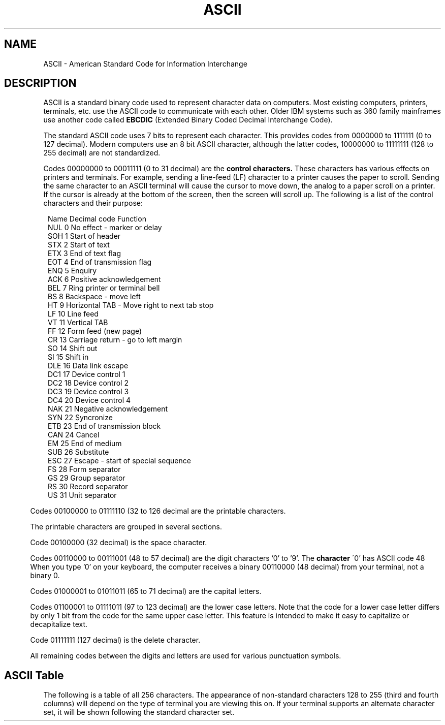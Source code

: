 .TH ASCII
.SH NAME
ASCII \- American Standard Code for Information Interchange

.SH DESCRIPTION

ASCII is a  standard binary code used to represent character
data  on  computers.   Most  existing  computers,  printers,
terminals, etc.  use the ASCII code to communicate with each
other.   Older IBM systems such as 360 family mainframes use
another code called
.B EBCDIC
(Extended Binary Coded Decimal Interchange Code).

The  standard  ASCII  code uses  7  bits  to represent  each
character.  This provides codes from 0000000 to 1111111 (0 to
127  decimal).    Modern  computers  use  an   8  bit  ASCII
character, although  the latter codes,  10000000 to 11111111
(128 to 255 decimal) are not standardized.

Codes 00000000 to 00011111 (0 to 31 decimal) are the
.B "control characters."
These characters has various
effects on printers and terminals.  For example,
sending a  line-feed (LF) character to  a printer causes the
paper  to scroll.   Sending the same  character to  an ASCII
terminal will cause the cursor to move down, the analog to a
paper scroll on a printer.   If the cursor is already at the
bottom of  the screen, then the screen  will scroll up.  The
following is a list of the control characters and their purpose:

.nf
.in 8
Name    Decimal code    Function
NUL     0               No effect - marker or delay
SOH     1               Start of header
STX     2               Start of text
ETX     3               End of text flag
EOT     4               End of transmission flag
ENQ     5               Enquiry
ACK     6               Positive acknowledgement
BEL     7               Ring printer or terminal bell
BS      8               Backspace - move left
HT      9               Horizontal TAB - Move right to next tab stop
LF      10              Line feed
VT      11              Vertical TAB
FF      12              Form feed (new page)
CR      13              Carriage return - go to left margin
SO      14              Shift out
SI      15              Shift in
DLE     16              Data link escape
DC1     17              Device control 1
DC2     18              Device control 2
DC3     19              Device control 3
DC4     20              Device control 4
NAK     21              Negative acknowledgement
SYN     22              Syncronize
ETB     23              End of transmission block
CAN     24              Cancel
EM      25              End of medium
SUB     26              Substitute
ESC     27              Escape - start of special sequence
FS      28              Form separator
GS      29              Group separator
RS      30              Record separator
US      31              Unit separator
.fi

.in 5
Codes  00100000  to  01111110 (32  to  126  decimal are  the
printable characters.

The printable characters are grouped in several sections.

Code 00100000 (32 decimal) is the space character.

Codes 00110000 to 00111001  (48 to 57 decimal) are the digit
characters '0' to '9'.  The
.B character
\'0' has ASCII code 48
When you type '0'  on your keyboard, the computer receives a
binary  00110000  (48 decimal)  from  your  terminal, not  a
binary 0.

Codes  01000001  to  01011011 (65  to  71  decimal) are  the
capital letters.

Codes 01100001 to 01111011 (97 to 123 decimal) are the lower
case letters.   Note that the  code for a  lower case letter
differs by only 1 bit from  the code for the same upper case
letter.   This  feature  is  intended  to  make it  easy  to
capitalize or decapitalize text.

Code 01111111 (127 decimal) is the delete character.

All remaining codes  between the digits and letters are used
for various punctuation symbols.

.SH "ASCII Table"

The following  is a table of all 256 characters.  The
appearance  of non-standard  characters 128 to 255
(third and fourth columns) will  depend  on the
type of terminal you are viewing this on.  If your terminal
supports an alternate character set, it will be shown
following the standard character set.


